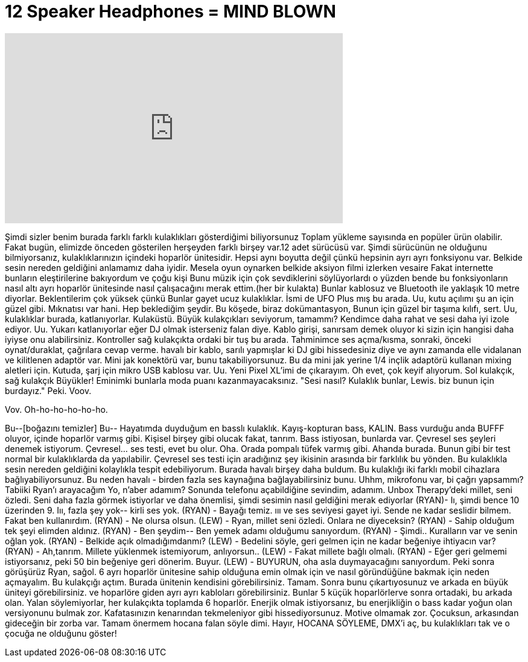 = 12 Speaker Headphones = MIND BLOWN
:published_at: 2016-10-28
:hp-alt-title: 12 Speaker Headphones = MIND BLOWN
:hp-image: https://i.ytimg.com/vi/ESgztPPPoiM/maxresdefault.jpg


++++
<iframe width="560" height="315" src="https://www.youtube.com/embed/ESgztPPPoiM?rel=0" frameborder="0" allow="autoplay; encrypted-media" allowfullscreen></iframe>
++++

Şimdi sizler benim
burada farklı farklı kulaklıkları gösterdiğimi biliyorsunuz
Toplam yükleme sayısında
en popüler ürün olabilir.
Fakat bugün, elimizde
önceden gösterilen herşeyden farklı
birşey var.12 adet sürücüsü var.
Şimdi sürücünün
ne olduğunu bilmiyorsanız,
kulaklıklarınızın içindeki hoparlör ünitesidir.
Hepsi aynı boyutta değil çünkü
hepsinin ayrı ayrı
fonksiyonu var. Belkide
sesin nereden geldiğini anlamamız
daha iyidir. Mesela
oyun oynarken belkide
aksiyon filmi izlerken vesaire
Fakat internette
bunların eleştirilerine bakıyordum ve çoğu kişi
Bunu müzik için çok sevdiklerini
söylüyorlardı o yüzden bende bu
fonksiyonların nasıl
altı ayrı hoparlör ünitesinde
nasıl çalışacağını merak ettim.(her bir kulakta)
Bunlar kablosuz ve
Bluetooth ile yaklaşık 10 metre diyorlar.
Beklentilerim çok yüksek çünkü
Bunlar gayet ucuz kulaklıklar.
İsmi de UFO Plus mış bu arada.
Uu, kutu açılımı şu an için güzel gibi.
Mıknatısı var hani.
Hep beklediğim şeydir.
Bu köşede, biraz dokümantasyon,
Bunun için güzel bir taşıma kılıfı, sert.
Uu, kulaklıklar burada,
katlanıyorlar.
Kulaküstü. Büyük kulakçıkları
seviyorum, tamammı? Kendimce daha rahat ve sesi
daha iyi izole ediyor.
Uu. Yukarı katlanıyorlar eğer DJ olmak isterseniz falan diye.
Kablo girişi, sanırsam demek oluyor ki
sizin için hangisi daha iyiyse
onu alabilirsiniz. Kontroller
sağ kulakçıkta ordaki bir
tuş bu arada. Tahminimce
ses açma/kısma, sonraki, önceki
oynat/duraklat, çağrılara cevap verme.
havalı bir kablo, sarılı
yapmışlar ki
DJ gibi hissedesiniz diye ve aynı zamanda
elle vidalanan ve kilitlenen adaptör var.
Mini jak konektörü var, bunu takabiliyorsunuz.
Bu da mini jak yerine
1/4 inçlik adaptörü kullanan mixing
aletleri için.
Kutuda, şarj için mikro
USB kablosu var.
Uu.
Yeni Pixel XL'imi de çıkarayım. Oh evet, çok keyif alıyorum.
Sol kulakçık, sağ kulakçık
Büyükler! Eminimki bunlarla
moda puanı kazanmayacaksınız.
&quot;Sesi nasıl? Kulaklık bunlar, Lewis.
biz bunun için burdayız.&quot; Peki.
Voov.
[müzik çalıyor]
Vov.
Oh-ho-ho-ho-ho-ho.
[müzik çalıyor]
Bu--[boğazını temizler] Bu--
Hayatımda duyduğum en basslı
kulaklık. Kayış-kopturan
bass, KALIN. Bass vurduğu anda
BUFFF oluyor, içinde hoparlör varmış gibi.
Kişisel birşey gibi olucak fakat, tanrım.
Bass istiyosan, bunlarda var.
Çevresel ses şeyleri denemek istiyorum.
Çevresel... ses testi, evet
bu olur.
Oha. Orada pompalı tüfek varmış gibi.
Ahanda burada.
Bunun gibi bir test
normal bir kulaklıklarda
da yapılabilir. Çevresel ses
testi için aradığınız şey
ikisinin arasında bir farklılık
bu yönden. Bu kulaklıkla
sesin nereden geldiğini kolaylıkla tespit edebiliyorum.
Burada havalı birşey daha buldum.
Bu kulaklığı iki farklı
mobil cihazlara bağlıyabiliyorsunuz.
Bu neden havalı - birden fazla
ses kaynağına bağlayabilirsiniz bunu.
Uhhm,
mikrofonu var, bi çağrı yapsammı?
Tabiiki Ryan'ı arayacağım
Yo, n'aber adamım? Sonunda telefonu
açabildiğine sevindim, adamım.
Unbox Therapy'deki millet, seni özledi.
Seni daha fazla görmek istiyorlar ve
daha önemlisi, şimdi sesimin
nasıl geldiğini merak ediyorlar
(RYAN)- Iı, şimdi bence 10 üzerinden 9. Iıı, fazla şey yok-- kirli ses yok.
(RYAN) - Bayağı temiz. ııı ve ses seviyesi gayet iyi. Sende
ne kadar seslidir bilmem. Fakat ben kullanırdım.
(RYAN) - Ne olursa olsun.
(LEW) - Ryan, millet seni özledi. Onlara ne diyeceksin?
(RYAN) - Sahip olduğum tek şeyi elimden aldınız.
(RYAN) - Ben şeydim-- Ben yemek adamı olduğumu sanıyordum.
(RYAN) - Şimdi.. Kuralların var ve senin oğlan yok.
(RYAN) - Belkide açık
olmadığımdanmı?
(LEW) - Bedelini söyle, geri gelmen için
ne kadar beğeniye ihtiyacın var?
(RYAN) - Ah,tanrım. Millete yüklenmek istemiyorum, anlıyorsun..
(LEW) - Fakat millete bağlı olmalı.
(RYAN) - Eğer geri gelmemi istiyorsanız, peki 50 bin beğeniye geri dönerim. Buyur.
(LEW) - BUYURUN, oha asla duymayacağını sanıyordum.
Peki sonra görüşürüz Ryan, sağol.
6 ayrı hoparlör ünitesine sahip olduğuna emin
olmak için ve nasıl göründüğüne
bakmak için neden açmayalım. Bu kulakçığı açtım.
Burada ünitenin kendisini görebilirsiniz.
Tamam. Sonra bunu çıkartıyosunuz ve arkada
en büyük üniteyi görebilirsiniz.
ve hoparlöre giden
ayrı ayrı kabloları görebilirsiniz.
Bunlar 5 küçük hoparlörlerve sonra
ortadaki, bu arkada
olan.
Yalan söylemiyorlar, her kulakçıkta toplamda 6 hoparlör.
Enerjik olmak istiyorsanız, bu enerjikliğin o bass kadar
yoğun olan versiyonunu bulmak zor.
Kafatasınızın kenarından tekmeleniyor
gibi hissediyorsunuz. Motive olmamak
zor. Çocuksun, arkasından gideceğin
bir zorba var. Tamam
önermem hocana
falan söyle dimi.
Hayır, HOCANA SÖYLEME, DMX'i aç,
bu kulaklıkları tak ve o çocuğa ne olduğunu
göster!